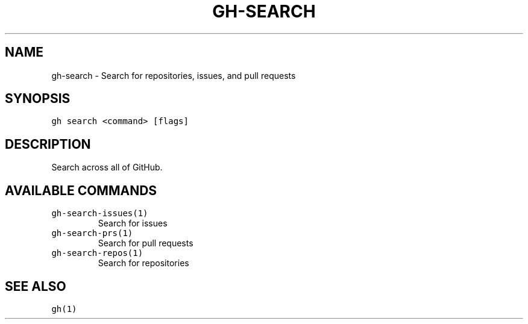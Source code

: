 .nh
.TH "GH-SEARCH" "1" "Jan 2023" "GitHub CLI 2.21.2" "GitHub CLI manual"

.SH NAME
.PP
gh-search - Search for repositories, issues, and pull requests


.SH SYNOPSIS
.PP
\fB\fCgh search <command> [flags]\fR


.SH DESCRIPTION
.PP
Search across all of GitHub.


.SH AVAILABLE COMMANDS
.TP
\fB\fCgh-search-issues(1)\fR
Search for issues

.TP
\fB\fCgh-search-prs(1)\fR
Search for pull requests

.TP
\fB\fCgh-search-repos(1)\fR
Search for repositories


.SH SEE ALSO
.PP
\fB\fCgh(1)\fR
